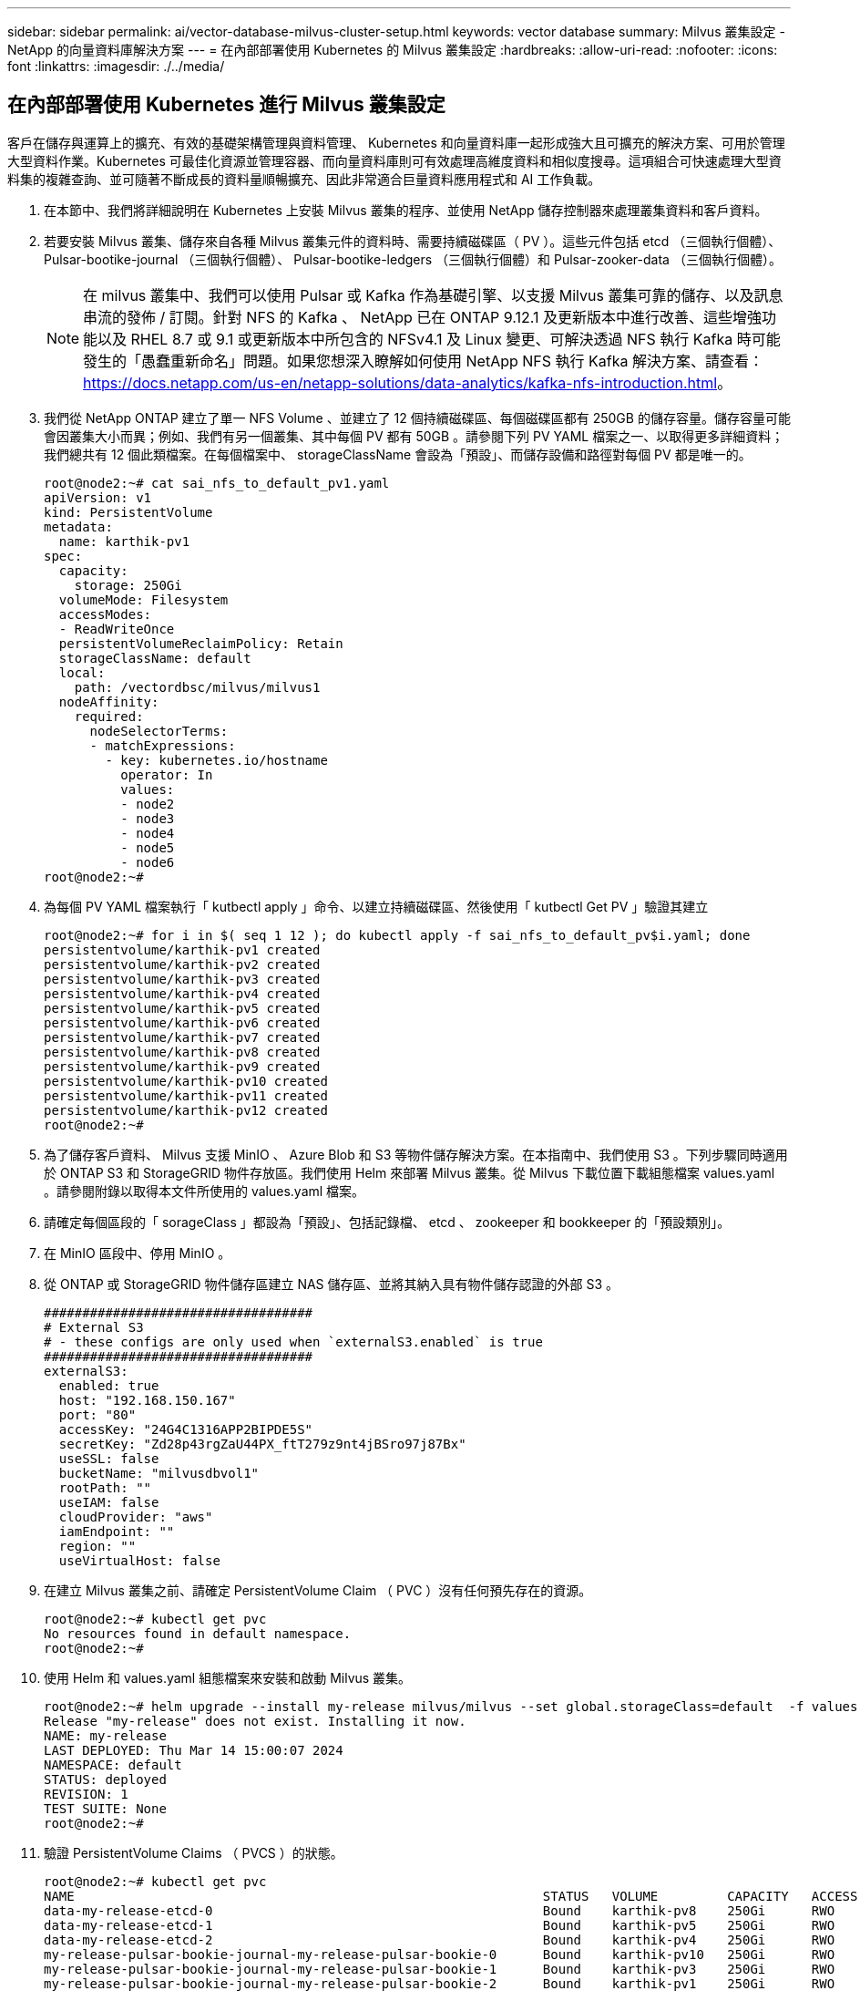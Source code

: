 ---
sidebar: sidebar 
permalink: ai/vector-database-milvus-cluster-setup.html 
keywords: vector database 
summary: Milvus 叢集設定 - NetApp 的向量資料庫解決方案 
---
= 在內部部署使用 Kubernetes 的 Milvus 叢集設定
:hardbreaks:
:allow-uri-read: 
:nofooter: 
:icons: font
:linkattrs: 
:imagesdir: ./../media/




== 在內部部署使用 Kubernetes 進行 Milvus 叢集設定

客戶在儲存與運算上的擴充、有效的基礎架構管理與資料管理、
Kubernetes 和向量資料庫一起形成強大且可擴充的解決方案、可用於管理大型資料作業。Kubernetes 可最佳化資源並管理容器、而向量資料庫則可有效處理高維度資料和相似度搜尋。這項組合可快速處理大型資料集的複雜查詢、並可隨著不斷成長的資料量順暢擴充、因此非常適合巨量資料應用程式和 AI 工作負載。

. 在本節中、我們將詳細說明在 Kubernetes 上安裝 Milvus 叢集的程序、並使用 NetApp 儲存控制器來處理叢集資料和客戶資料。
. 若要安裝 Milvus 叢集、儲存來自各種 Milvus 叢集元件的資料時、需要持續磁碟區（ PV ）。這些元件包括 etcd （三個執行個體）、 Pulsar-bootike-journal （三個執行個體）、 Pulsar-bootike-ledgers （三個執行個體）和 Pulsar-zooker-data （三個執行個體）。
+

NOTE: 在 milvus 叢集中、我們可以使用 Pulsar 或 Kafka 作為基礎引擎、以支援 Milvus 叢集可靠的儲存、以及訊息串流的發佈 / 訂閱。針對 NFS 的 Kafka 、 NetApp 已在 ONTAP 9.12.1 及更新版本中進行改善、這些增強功能以及 RHEL 8.7 或 9.1 或更新版本中所包含的 NFSv4.1 及 Linux 變更、可解決透過 NFS 執行 Kafka 時可能發生的「愚蠢重新命名」問題。如果您想深入瞭解如何使用 NetApp NFS 執行 Kafka 解決方案、請查看： https://docs.netapp.com/us-en/netapp-solutions/data-analytics/kafka-nfs-introduction.html[]。

. 我們從 NetApp ONTAP 建立了單一 NFS Volume 、並建立了 12 個持續磁碟區、每個磁碟區都有 250GB 的儲存容量。儲存容量可能會因叢集大小而異；例如、我們有另一個叢集、其中每個 PV 都有 50GB 。請參閱下列 PV YAML 檔案之一、以取得更多詳細資料；我們總共有 12 個此類檔案。在每個檔案中、 storageClassName 會設為「預設」、而儲存設備和路徑對每個 PV 都是唯一的。
+
[source, yaml]
----
root@node2:~# cat sai_nfs_to_default_pv1.yaml
apiVersion: v1
kind: PersistentVolume
metadata:
  name: karthik-pv1
spec:
  capacity:
    storage: 250Gi
  volumeMode: Filesystem
  accessModes:
  - ReadWriteOnce
  persistentVolumeReclaimPolicy: Retain
  storageClassName: default
  local:
    path: /vectordbsc/milvus/milvus1
  nodeAffinity:
    required:
      nodeSelectorTerms:
      - matchExpressions:
        - key: kubernetes.io/hostname
          operator: In
          values:
          - node2
          - node3
          - node4
          - node5
          - node6
root@node2:~#
----
. 為每個 PV YAML 檔案執行「 kutbectl apply 」命令、以建立持續磁碟區、然後使用「 kutbectl Get PV 」驗證其建立
+
[source, bash]
----
root@node2:~# for i in $( seq 1 12 ); do kubectl apply -f sai_nfs_to_default_pv$i.yaml; done
persistentvolume/karthik-pv1 created
persistentvolume/karthik-pv2 created
persistentvolume/karthik-pv3 created
persistentvolume/karthik-pv4 created
persistentvolume/karthik-pv5 created
persistentvolume/karthik-pv6 created
persistentvolume/karthik-pv7 created
persistentvolume/karthik-pv8 created
persistentvolume/karthik-pv9 created
persistentvolume/karthik-pv10 created
persistentvolume/karthik-pv11 created
persistentvolume/karthik-pv12 created
root@node2:~#
----
. 為了儲存客戶資料、 Milvus 支援 MinIO 、 Azure Blob 和 S3 等物件儲存解決方案。在本指南中、我們使用 S3 。下列步驟同時適用於 ONTAP S3 和 StorageGRID 物件存放區。我們使用 Helm 來部署 Milvus 叢集。從 Milvus 下載位置下載組態檔案 values.yaml 。請參閱附錄以取得本文件所使用的 values.yaml 檔案。
. 請確定每個區段的「 sorageClass 」都設為「預設」、包括記錄檔、 etcd 、 zookeeper 和 bookkeeper 的「預設類別」。
. 在 MinIO 區段中、停用 MinIO 。
. 從 ONTAP 或 StorageGRID 物件儲存區建立 NAS 儲存區、並將其納入具有物件儲存認證的外部 S3 。
+
[source, yaml]
----
###################################
# External S3
# - these configs are only used when `externalS3.enabled` is true
###################################
externalS3:
  enabled: true
  host: "192.168.150.167"
  port: "80"
  accessKey: "24G4C1316APP2BIPDE5S"
  secretKey: "Zd28p43rgZaU44PX_ftT279z9nt4jBSro97j87Bx"
  useSSL: false
  bucketName: "milvusdbvol1"
  rootPath: ""
  useIAM: false
  cloudProvider: "aws"
  iamEndpoint: ""
  region: ""
  useVirtualHost: false

----
. 在建立 Milvus 叢集之前、請確定 PersistentVolume Claim （ PVC ）沒有任何預先存在的資源。
+
[source, bash]
----
root@node2:~# kubectl get pvc
No resources found in default namespace.
root@node2:~#
----
. 使用 Helm 和 values.yaml 組態檔案來安裝和啟動 Milvus 叢集。
+
[source, bash]
----
root@node2:~# helm upgrade --install my-release milvus/milvus --set global.storageClass=default  -f values.yaml
Release "my-release" does not exist. Installing it now.
NAME: my-release
LAST DEPLOYED: Thu Mar 14 15:00:07 2024
NAMESPACE: default
STATUS: deployed
REVISION: 1
TEST SUITE: None
root@node2:~#
----
. 驗證 PersistentVolume Claims （ PVCS ）的狀態。
+
[source, bash]
----
root@node2:~# kubectl get pvc
NAME                                                             STATUS   VOLUME         CAPACITY   ACCESS MODES   STORAGECLASS   AGE
data-my-release-etcd-0                                           Bound    karthik-pv8    250Gi      RWO            default        3s
data-my-release-etcd-1                                           Bound    karthik-pv5    250Gi      RWO            default        2s
data-my-release-etcd-2                                           Bound    karthik-pv4    250Gi      RWO            default        3s
my-release-pulsar-bookie-journal-my-release-pulsar-bookie-0      Bound    karthik-pv10   250Gi      RWO            default        3s
my-release-pulsar-bookie-journal-my-release-pulsar-bookie-1      Bound    karthik-pv3    250Gi      RWO            default        3s
my-release-pulsar-bookie-journal-my-release-pulsar-bookie-2      Bound    karthik-pv1    250Gi      RWO            default        3s
my-release-pulsar-bookie-ledgers-my-release-pulsar-bookie-0      Bound    karthik-pv2    250Gi      RWO            default        3s
my-release-pulsar-bookie-ledgers-my-release-pulsar-bookie-1      Bound    karthik-pv9    250Gi      RWO            default        3s
my-release-pulsar-bookie-ledgers-my-release-pulsar-bookie-2      Bound    karthik-pv11   250Gi      RWO            default        3s
my-release-pulsar-zookeeper-data-my-release-pulsar-zookeeper-0   Bound    karthik-pv7    250Gi      RWO            default        3s
root@node2:~#
----
. 檢查 Pod 的狀態。
+
[source, bash]
----
root@node2:~# kubectl get pods -o wide
NAME                                            READY   STATUS      RESTARTS        AGE    IP              NODE    NOMINATED NODE   READINESS GATES
<content removed to save page space>
----
+
請確定 Pod 狀態為「執行中」、並正常運作

. 在 Milvus 和 NetApp 物件儲存設備中測試資料寫入和讀取。
+
** 使用「 Prepare _data_NetApp_new.py 」 Python 程式寫入資料。
+
[source, python]
----
root@node2:~# date;python3 prepare_data_netapp_new.py ;date
Thu Apr  4 04:15:35 PM UTC 2024
=== start connecting to Milvus     ===
=== Milvus host: localhost         ===
Does collection hello_milvus_ntapnew_update2_sc exist in Milvus: False
=== Drop collection - hello_milvus_ntapnew_update2_sc ===
=== Drop collection - hello_milvus_ntapnew_update2_sc2 ===
=== Create collection `hello_milvus_ntapnew_update2_sc` ===
=== Start inserting entities       ===
Number of entities in hello_milvus_ntapnew_update2_sc: 3000
Thu Apr  4 04:18:01 PM UTC 2024
root@node2:~#
----
** 使用「 VERIFY_data_NetApp.py 」 Python 檔案讀取資料。
+
....
root@node2:~# python3 verify_data_netapp.py
=== start connecting to Milvus     ===
=== Milvus host: localhost         ===

Does collection hello_milvus_ntapnew_update2_sc exist in Milvus: True
{'auto_id': False, 'description': 'hello_milvus_ntapnew_update2_sc', 'fields': [{'name': 'pk', 'description': '', 'type': <DataType.INT64: 5>, 'is_primary': True, 'auto_id': False}, {'name': 'random', 'description': '', 'type': <DataType.DOUBLE: 11>}, {'name': 'var', 'description': '', 'type': <DataType.VARCHAR: 21>, 'params': {'max_length': 65535}}, {'name': 'embeddings', 'description': '', 'type': <DataType.FLOAT_VECTOR: 101>, 'params': {'dim': 16}}]}
Number of entities in Milvus: hello_milvus_ntapnew_update2_sc : 3000

=== Start Creating index IVF_FLAT  ===

=== Start loading                  ===

=== Start searching based on vector similarity ===

hit: id: 2998, distance: 0.0, entity: {'random': 0.9728033590489911}, random field: 0.9728033590489911
hit: id: 2600, distance: 0.602496862411499, entity: {'random': 0.3098157043984633}, random field: 0.3098157043984633
hit: id: 1831, distance: 0.6797959804534912, entity: {'random': 0.6331477114129169}, random field: 0.6331477114129169
hit: id: 2999, distance: 0.0, entity: {'random': 0.02316334456872482}, random field: 0.02316334456872482
hit: id: 2524, distance: 0.5918987989425659, entity: {'random': 0.285283165889066}, random field: 0.285283165889066
hit: id: 264, distance: 0.7254047393798828, entity: {'random': 0.3329096143562196}, random field: 0.3329096143562196
search latency = 0.4533s

=== Start querying with `random > 0.5` ===

query result:
-{'random': 0.6378742006852851, 'embeddings': [0.20963514, 0.39746657, 0.12019053, 0.6947492, 0.9535575, 0.5454552, 0.82360446, 0.21096309, 0.52323616, 0.8035404, 0.77824664, 0.80369574, 0.4914803, 0.8265614, 0.6145269, 0.80234545], 'pk': 0}
search latency = 0.4476s

=== Start hybrid searching with `random > 0.5` ===

hit: id: 2998, distance: 0.0, entity: {'random': 0.9728033590489911}, random field: 0.9728033590489911
hit: id: 1831, distance: 0.6797959804534912, entity: {'random': 0.6331477114129169}, random field: 0.6331477114129169
hit: id: 678, distance: 0.7351570129394531, entity: {'random': 0.5195484662306603}, random field: 0.5195484662306603
hit: id: 2644, distance: 0.8620758056640625, entity: {'random': 0.9785952878381153}, random field: 0.9785952878381153
hit: id: 1960, distance: 0.9083120226860046, entity: {'random': 0.6376039340439571}, random field: 0.6376039340439571
hit: id: 106, distance: 0.9792704582214355, entity: {'random': 0.9679994241326673}, random field: 0.9679994241326673
search latency = 0.1232s
Does collection hello_milvus_ntapnew_update2_sc2 exist in Milvus: True
{'auto_id': True, 'description': 'hello_milvus_ntapnew_update2_sc2', 'fields': [{'name': 'pk', 'description': '', 'type': <DataType.INT64: 5>, 'is_primary': True, 'auto_id': True}, {'name': 'random', 'description': '', 'type': <DataType.DOUBLE: 11>}, {'name': 'var', 'description': '', 'type': <DataType.VARCHAR: 21>, 'params': {'max_length': 65535}}, {'name': 'embeddings', 'description': '', 'type': <DataType.FLOAT_VECTOR: 101>, 'params': {'dim': 16}}]}
....
+
根據上述驗證、 Kubernetes 與向量資料庫的整合、透過在 Kubernetes 上使用 NetApp 儲存控制器部署 Milvus 叢集、為客戶提供強大、可擴充且有效率的解決方案、以管理大規模資料作業。這項設定可讓客戶快速有效地處理高維度資料、並執行複雜查詢、是大型資料應用程式和 AI 工作負載的理想解決方案。將持續磁碟區（ PV ）用於各種叢集元件、以及從 NetApp ONTAP 建立單一 NFS 磁碟區、可確保最佳的資源使用率和資料管理。驗證 PersistentVolume Claims （ PVCS ）和 Pod 狀態的程序、以及測試資料寫入和讀取、可讓客戶確保資料作業可靠且一致。使用 ONTAP 或 StorageGRID 物件儲存設備來儲存客戶資料、可進一步增強資料的存取能力和安全性。整體而言、這項設定可讓客戶擁有彈性且高效能的資料管理解決方案、並可隨著不斷成長的資料需求順暢地擴充。




